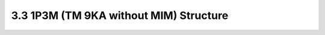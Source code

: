 3.3 1P3M (TM 9KA without MIM) Structure
=======================================

.. image:: images/2_cross_section_03.png
   :width: 600
   :align: center
   :alt:  1P3M (TM 9KA without MIM) Structure


